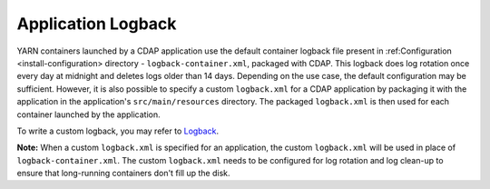 .. meta::
    :author: Cask Data, Inc.
    :copyright: Copyright © 2015 Cask Data, Inc.

.. _application-logback:

===================
Application Logback
===================

.. highlight:: xml

YARN containers launched by a CDAP application use the default container logback file
present in :ref:Configuration <install-configuration> directory - ``logback-container.xml``,
packaged with CDAP. This logback does log rotation once every day at midnight and
deletes logs older than 14 days. Depending on the use case, the default configuration may be sufficient.
However, it is also possible to specify a custom ``logback.xml`` for a CDAP application by packaging
it with the application in the application's ``src/main/resources`` directory.
The packaged ``logback.xml`` is then used for each container launched by the application.

To write a custom logback, you may refer to `Logback <http://logback.qos.ch/>`__.

**Note:** When a custom ``logback.xml`` is specified for an application, the custom ``logback.xml``
will be used in place of ``logback-container.xml``. The custom ``logback.xml`` needs to be configured
for log rotation and log clean-up to ensure that long-running containers don't fill up the disk.
